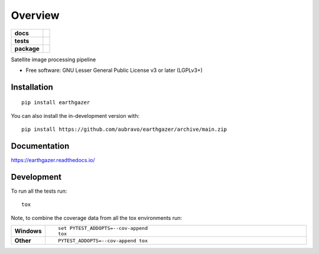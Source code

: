 ========
Overview
========

.. start-badges

.. list-table::
    :stub-columns: 1

    * - docs
      - |docs|
    * - tests
      - | |github-actions|
        | |codecov|
        | |codacy|
    * - package
      - | |version| |wheel| |supported-versions| |supported-implementations|
        | |commits-since|
.. |docs| image:: https://readthedocs.org/projects/earthgazer/badge/?style=flat
    :target: https://earthgazer.readthedocs.io/
    :alt: Documentation Status

.. |github-actions| image:: https://github.com/aubravo/earthgazer/actions/workflows/github-actions.yml/badge.svg
    :alt: GitHub Actions Build Status
    :target: https://github.com/aubravo/earthgazer/actions

.. |codecov| image:: https://codecov.io/github/aubravo/earthgazer/graph/badge.svg?token=N96UW9UMJ8
    :alt: Coverage Status
    :target: https://app.codecov.io/github/aubravo/earthgazer

.. |codacy| image:: https://img.shields.io/codacy/grade/d7fd22bea5cf472f8acd1b359b416603.svg
    :target: https://app.codacy.com/gh/aubravo/earthgazer
    :alt: Codacy Code Quality Status


.. |version| image:: https://img.shields.io/pypi/v/earthgazer.svg
    :alt: PyPI Package latest release
    :target: https://pypi.org/project/earthgazer

.. |wheel| image:: https://img.shields.io/pypi/wheel/earthgazer.svg
    :alt: PyPI Wheel
    :target: https://pypi.org/project/earthgazer

.. |supported-versions| image:: https://img.shields.io/pypi/pyversions/earthgazer.svg
    :alt: Supported versions
    :target: https://pypi.org/project/earthgazer

.. |supported-implementations| image:: https://img.shields.io/pypi/implementation/earthgazer.svg
    :alt: Supported implementations
    :target: https://pypi.org/project/earthgazer

.. |commits-since| image:: https://img.shields.io/github/commits-since/aubravo/earthgazer/v0.2.1.svg
    :alt: Commits since latest release
    :target: https://github.com/aubravo/earthgazer/compare/v0.2.1...main



.. end-badges

Satellite image processing pipeline

* Free software: GNU Lesser General Public License v3 or later (LGPLv3+)

Installation
============

::

    pip install earthgazer

You can also install the in-development version with::

    pip install https://github.com/aubravo/earthgazer/archive/main.zip


Documentation
=============


https://earthgazer.readthedocs.io/


Development
===========

To run all the tests run::

    tox

Note, to combine the coverage data from all the tox environments run:

.. list-table::
    :widths: 10 90
    :stub-columns: 1

    - - Windows
      - ::

            set PYTEST_ADDOPTS=--cov-append
            tox

    - - Other
      - ::

            PYTEST_ADDOPTS=--cov-append tox
